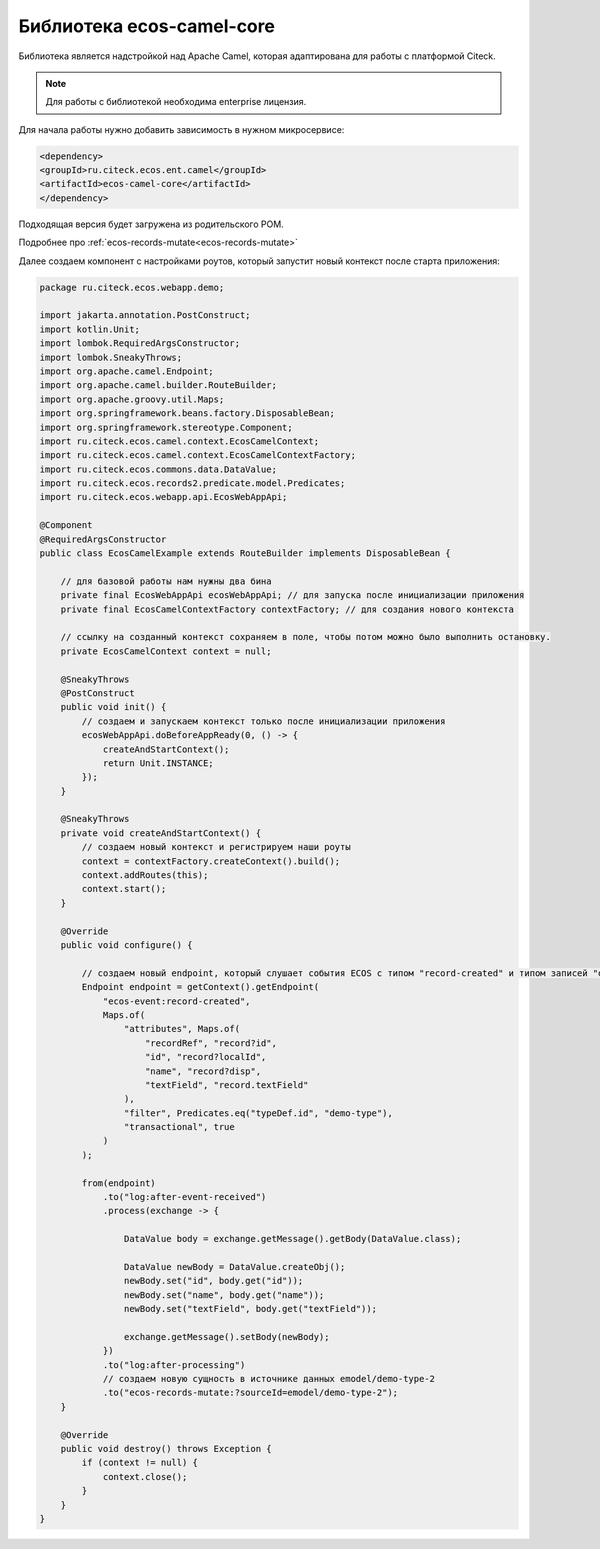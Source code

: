 Библиотека ecos-camel-core
============================

Библиотека является надстройкой над Apache Camel, которая адаптирована для работы с платформой Citeck.

.. note::

    Для работы с библиотекой необходима enterprise лицензия.

Для начала работы нужно добавить зависимость в нужном микросервисе:

.. code-block::

    <dependency>
    <groupId>ru.citeck.ecos.ent.camel</groupId>
    <artifactId>ecos-camel-core</artifactId>
    </dependency>

Подходящая версия будет загружена из родительского POM.

Подробнее про :ref:`ecos-records-mutate<ecos-records-mutate>`

Далее создаем компонент с настройками роутов, который запустит новый контекст после старта приложения:

.. code-block::

    package ru.citeck.ecos.webapp.demo;
    
    import jakarta.annotation.PostConstruct;
    import kotlin.Unit;
    import lombok.RequiredArgsConstructor;
    import lombok.SneakyThrows;
    import org.apache.camel.Endpoint;
    import org.apache.camel.builder.RouteBuilder;
    import org.apache.groovy.util.Maps;
    import org.springframework.beans.factory.DisposableBean;
    import org.springframework.stereotype.Component;
    import ru.citeck.ecos.camel.context.EcosCamelContext;
    import ru.citeck.ecos.camel.context.EcosCamelContextFactory;
    import ru.citeck.ecos.commons.data.DataValue;
    import ru.citeck.ecos.records2.predicate.model.Predicates;
    import ru.citeck.ecos.webapp.api.EcosWebAppApi;
    
    @Component
    @RequiredArgsConstructor
    public class EcosCamelExample extends RouteBuilder implements DisposableBean {
    
        // для базовой работы нам нужны два бина
        private final EcosWebAppApi ecosWebAppApi; // для запуска после инициализации приложения
        private final EcosCamelContextFactory contextFactory; // для создания нового контекста
    
        // ссылку на созданный контекст сохраняем в поле, чтобы потом можно было выполнить остановку.
        private EcosCamelContext context = null;
    
        @SneakyThrows
        @PostConstruct
        public void init() {
            // создаем и запускаем контекст только после инициализации приложения
            ecosWebAppApi.doBeforeAppReady(0, () -> {
                createAndStartContext();
                return Unit.INSTANCE;
            });
        }
    
        @SneakyThrows
        private void createAndStartContext() {
            // создаем новый контекст и регистрируем наши роуты
            context = contextFactory.createContext().build();
            context.addRoutes(this);
            context.start();
        }
    
        @Override
        public void configure() {
            
            // создаем новый endpoint, который слушает события ECOS с типом "record-created" и типом записей "demo-type"
            Endpoint endpoint = getContext().getEndpoint(
                "ecos-event:record-created",
                Maps.of(
                    "attributes", Maps.of(
                        "recordRef", "record?id",
                        "id", "record?localId",
                        "name", "record?disp",
                        "textField", "record.textField"
                    ),
                    "filter", Predicates.eq("typeDef.id", "demo-type"),
                    "transactional", true
                )
            );
    
            from(endpoint)
                .to("log:after-event-received")
                .process(exchange -> {
    
                    DataValue body = exchange.getMessage().getBody(DataValue.class);
    
                    DataValue newBody = DataValue.createObj();
                    newBody.set("id", body.get("id"));
                    newBody.set("name", body.get("name"));
                    newBody.set("textField", body.get("textField"));
    
                    exchange.getMessage().setBody(newBody);
                })
                .to("log:after-processing")
                // создаем новую сущность в источнике данных emodel/demo-type-2
                .to("ecos-records-mutate:?sourceId=emodel/demo-type-2");
        }
    
        @Override
        public void destroy() throws Exception {
            if (context != null) {
                context.close();
            }
        }
    }